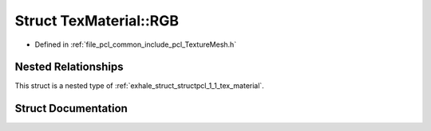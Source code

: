 .. _exhale_struct_structpcl_1_1_tex_material_1_1_r_g_b:

Struct TexMaterial::RGB
=======================

- Defined in :ref:`file_pcl_common_include_pcl_TextureMesh.h`


Nested Relationships
--------------------

This struct is a nested type of :ref:`exhale_struct_structpcl_1_1_tex_material`.


Struct Documentation
--------------------


.. doxygenstruct:: pcl::TexMaterial::RGB
   :members:
   :protected-members:
   :undoc-members: